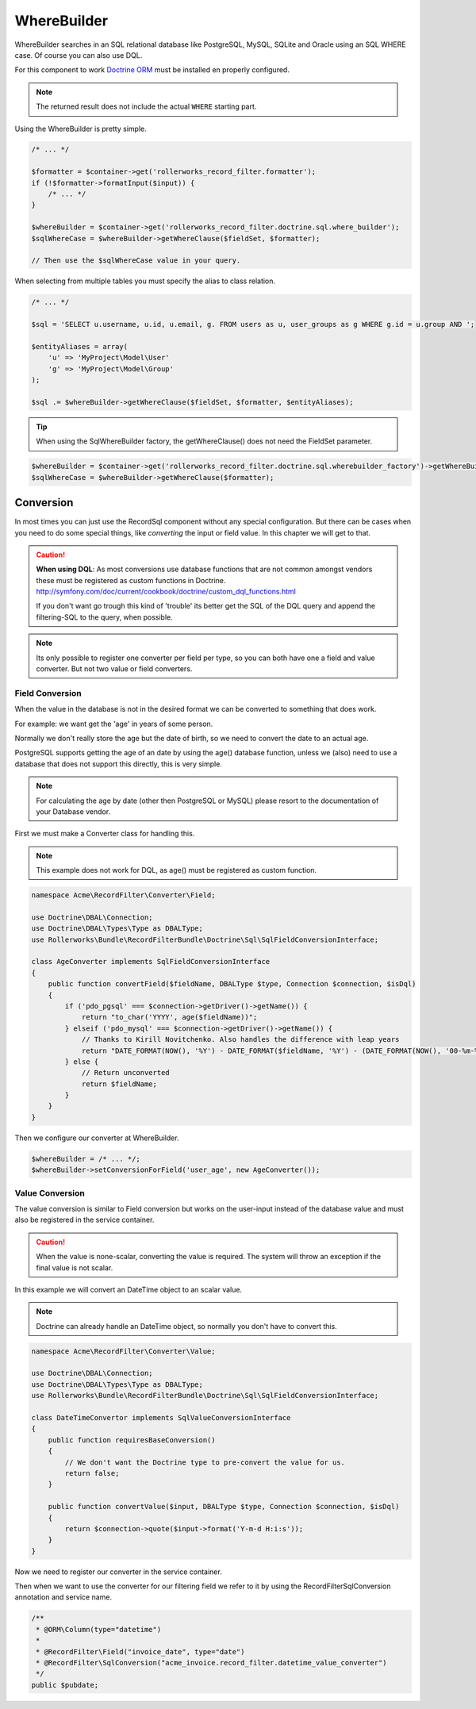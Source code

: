 WhereBuilder
============

WhereBuilder searches in an SQL relational database like PostgreSQL, MySQL, SQLite and Oracle
using an SQL WHERE case. Of course you can also use DQL.

For this component to work `Doctrine ORM <http://symfony.com/doc/current/book/doctrine.html>`_
must be installed en properly configured.

.. note ::

    The returned result does not include the actual ``WHERE`` starting part.

Using the WhereBuilder is pretty simple.

.. code-block:: php

    /* ... */

    $formatter = $container->get('rollerworks_record_filter.formatter');
    if (!$formatter->formatInput($input)) {
        /* ... */
    }

    $whereBuilder = $container->get('rollerworks_record_filter.doctrine.sql.where_builder');
    $sqlWhereCase = $whereBuilder->getWhereClause($fieldSet, $formatter);

    // Then use the $sqlWhereCase value in your query.

When selecting from multiple tables you must specify the alias to class relation.

.. code-block:: php

    /* ... */

    $sql = 'SELECT u.username, u.id, u.email, g. FROM users as u, user_groups as g WHERE g.id = u.group AND ';

    $entityAliases = array(
        'u' => 'MyProject\Model\User'
        'g' => 'MyProject\Model\Group'
    );

    $sql .= $whereBuilder->getWhereClause($fieldSet, $formatter, $entityAliases);

.. tip ::

    When using the SqlWhereBuilder factory,
    the getWhereClause() does not need the FieldSet parameter.

.. code-block:: php

    $whereBuilder = $container->get('rollerworks_record_filter.doctrine.sql.wherebuilder_factory')->getWhereBuilder($fieldSet);
    $sqlWhereCase = $whereBuilder->getWhereClause($formatter);

Conversion
----------

In most times you can just use the Record\Sql component without any special configuration.
But there can be cases when you need to do some special things,
like *converting* the input or field value. In this chapter we will get to that.

.. caution ::

    **When using DQL**:
    As most conversions use database functions that are not common amongst vendors
    these must be registered as custom functions in Doctrine.
    http://symfony.com/doc/current/cookbook/doctrine/custom_dql_functions.html

    If you don't want go trough this kind of 'trouble' its better get the SQL
    of the DQL query and append the filtering-SQL to the query, when possible.

.. note ::

    Its only possible to register one converter per field per type,
    so you can both have one a field and value converter.
    But not two value or field converters.

Field Conversion
~~~~~~~~~~~~~~~~

When the value in the database is not in the desired format
we can be converted to something that does work.

For example: we want get the 'age' in years of some person.

Normally we don't really store the age but the date of birth,
so we need to convert the date to an actual age.

PostgreSQL supports getting the age of an date by using the age() database function,
unless we (also) need to use a database that does not support this directly,
this is very simple.

.. note ::

    For calculating the age by date (other then PostgreSQL or MySQL)
    please resort to the documentation of your Database vendor.

First we must make a Converter class for handling this.

.. note ::

    This example does not work for DQL, as age() must be registered as custom function.

.. code-block:: php

    namespace Acme\RecordFilter\Converter\Field;

    use Doctrine\DBAL\Connection;
    use Doctrine\DBAL\Types\Type as DBALType;
    use Rollerworks\Bundle\RecordFilterBundle\Doctrine\Sql\SqlFieldConversionInterface;

    class AgeConverter implements SqlFieldConversionInterface
    {
        public function convertField($fieldName, DBALType $type, Connection $connection, $isDql)
        {
            if ('pdo_pgsql' === $connection->getDriver()->getName()) {
                return "to_char('YYYY', age($fieldName))";
            } elseif ('pdo_mysql' === $connection->getDriver()->getName()) {
                // Thanks to Kirill Novitchenko. Also handles the difference with leap years
                return "DATE_FORMAT(NOW(), '%Y') - DATE_FORMAT($fieldName, '%Y') - (DATE_FORMAT(NOW(), '00-%m-%d') < DATE_FORMAT($fieldName, '00-%m-%d'))";
            } else {
                // Return unconverted
                return $fieldName;
            }
        }
    }

Then we configure our converter at WhereBuilder.

.. code-block:: php

    $whereBuilder = /* ... */;
    $whereBuilder->setConversionForField('user_age', new AgeConverter());

Value Conversion
~~~~~~~~~~~~~~~~

The value conversion is similar to Field conversion
but works on the user-input instead of the database value
and must also be registered in the service container.

.. caution ::

    When the value is none-scalar, converting the value is required.
    The system will throw an exception if the final value is not scalar.

In this example we will convert an DateTime object to an scalar value.

.. note::

    Doctrine can already handle an DateTime object,
    so normally you don't have to convert this.

.. code-block:: php

    namespace Acme\RecordFilter\Converter\Value;

    use Doctrine\DBAL\Connection;
    use Doctrine\DBAL\Types\Type as DBALType;
    use Rollerworks\Bundle\RecordFilterBundle\Doctrine\Sql\SqlFieldConversionInterface;

    class DateTimeConvertor implements SqlValueConversionInterface
    {
        public function requiresBaseConversion()
        {
            // We don't want the Doctrine type to pre-convert the value for us.
            return false;
        }

        public function convertValue($input, DBALType $type, Connection $connection, $isDql)
        {
            return $connection->quote($input->format('Y-m-d H:i:s'));
        }
    }

Now we need to register our converter in the service container.

.. configuration-block::

    .. code-block:: yaml

        services:
            acme_invoice.record_filter.datetime_value_converter:
                class: Acme\RecordFilter\Converter\Value\DateTimeConvertor

    .. code-block:: xml

        <service id="acme_invoice.record_filter.datetime_value_converter"
            class="Acme\RecordFilter\Converter\Value\DateTimeConvertor" />

    .. code-block:: php

        $container->setDefinition(
            'acme_invoice.record_filter.datetime_value_converter',
            new Definition('Acme\RecordFilter\Converter\Value\DateTimeConvertor')
        );

Then when we want to use the converter for our filtering field
we refer to it by using the RecordFilter\SqlConversion annotation and service name.

.. code-block:: php-annotations

    /**
     * @ORM\Column(type="datetime")
     *
     * @RecordFilter\Field("invoice_date", type="date")
     * @RecordFilter\SqlConversion("acme_invoice.record_filter.datetime_value_converter")
     */
    public $pubdate;
